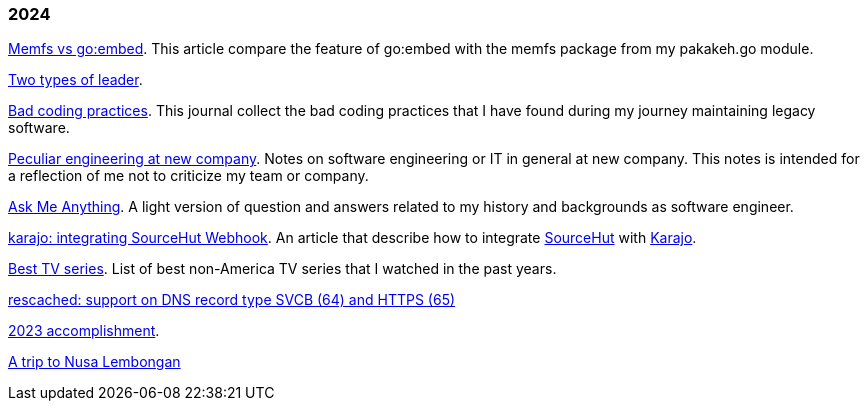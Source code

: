 
=== 2024

link:/journal/2024/memfs_vs_goembed/[Memfs vs go:embed^].
This article compare the feature of go:embed with the memfs package
from my pakakeh.go module.

link:/journal/2024/two_types_of_leader/[Two types of leader^].

link:/journal/2024/bad_coding_practices/[Bad coding practices^].
This journal collect the bad coding practices that I have found during my
journey maintaining legacy software.

link:/journal/2024/new_company/[Peculiar engineering at new company^].
Notes on software engineering or IT in general at new company.
This notes is intended for a reflection of me not to criticize my team
or company.

link:/ama/[Ask Me Anything]. A light version of question and answers related
to my history and backgrounds as software engineer.

link:/journal/2024/karajo_sourcehut_webhook/[karajo: integrating SourceHut
Webhook^].
An article that describe how to integrate
https://sr.ht[SourceHut] with
https://sr.ht/~shulhan/karajo[Karajo].

link:/journal/2024/best_tv_series/[Best TV series^].
List of best non-America TV series that I watched in the past years.

link:/journal/2024/rescached_svcb/[rescached: support on DNS record type
SVCB (64) and HTTPS (65)^]

link:/journal/2024/2023_accomplishment/[2023 accomplishment^].

link:/journal/2024/a_trip_to_nusa_lembongan/[A trip to Nusa
Lembongan^]
